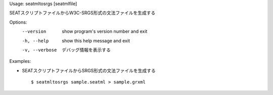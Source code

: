 Usage: seatmltosrgs [seatmlfile]

SEATスクリプトファイルからW3C-SRGS形式の文法ファイルを生成する

Options:
  --version      show program's version number and exit
  -h, --help     show this help message and exit
  -v, --verbose  デバッグ情報を表示する

Examples:

- SEATスクリプトファイルからSRGS形式の文法ファイルを生成する

  ::
  
  $ seatmltosrgs sample.seatml > sample.grxml

